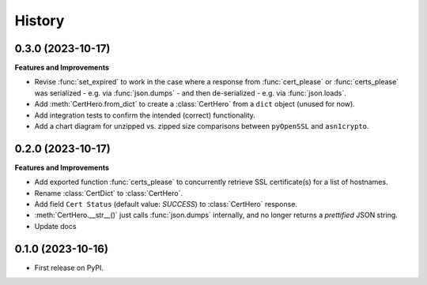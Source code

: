 =======
History
=======

0.3.0 (2023-10-17)
------------------

**Features and Improvements**

* Revise :func:`set_expired` to work in the case where a response from
  :func:`cert_please` or :func:`certs_please` was serialized - e.g. via :func:`json.dumps` -
  and then de-serialized - e.g. via :func:`json.loads`.
* Add :meth:`CertHero.from_dict` to create a :class:`CertHero` from a ``dict`` object
  (unused for now).
* Add integration tests to confirm the intended (correct) functionality.
* Add a chart diagram for unzipped vs. zipped size comparisons between ``pyOpenSSL`` and ``asn1crypto``.

0.2.0 (2023-10-17)
------------------

**Features and Improvements**

* Add exported function :func:`certs_please` to concurrently retrieve SSL certificate(s) for a list
  of hostnames.
* Rename :class:`CertDict` to :class:`CertHero`.
* Add field ``Cert Status`` (default value: *SUCCESS*) to :class:`CertHero` response.
* :meth:`CertHero.__str__()` just calls :func:`json.dumps` internally, and
  no longer returns a *prettified* JSON string.
* Update docs

0.1.0 (2023-10-16)
------------------

* First release on PyPI.
